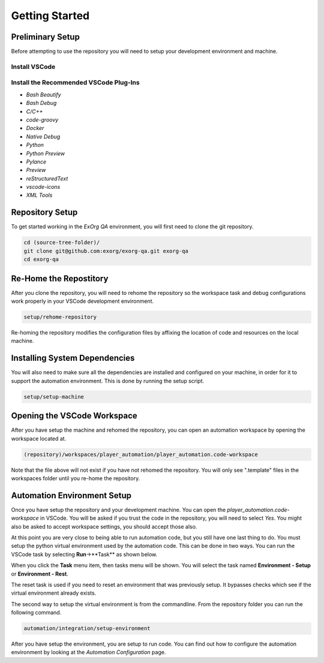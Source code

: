 .. _02-00-getting-started:

***************
Getting Started
***************

Preliminary Setup
=================
Before attempting to use the repository you will need to setup your development environment and machine.

Install VSCode
--------------

Install the Recommended VSCode Plug-Ins
---------------------------------------

* `Bash Beautify`
* `Bash Debug`
* `C/C++`
* `code-groovy`
* `Docker`
* `Native Debug`
* `Python`
* `Python Preview`
* `Pylance`
* `Preview`
* `reStructuredText`
* `vscode-icons`
* `XML Tools`


Repository Setup
================
To get started working in the *ExOrg QA* environment, you will first need to clone the git repository.

.. code-block:: bash

    cd (source-tree-folder)/
    git clone git@github.com:exorg/exorg-qa.git exorg-qa
    cd exorg-qa

Re-Home the Repostitory
=======================

After you clone the repository, you will need to rehome the repository so the workspace task and
debug configurations work properly in your VSCode development environment.

.. code-block:: bash

    setup/rehome-repository

Re-homing the repository modifies the configuration files by affixing the location of code and resources on
the local machine.

Installing System Dependencies
==============================
You will also need to make sure all the dependencies are installed and
configured on your machine, in order for it to support the automation environment.  This is done by running
the setup script.

.. code-block:: bash

    setup/setup-machine


Opening the VSCode Workspace
============================

After you have setup the machine and rehomed the repository, you can open an automation workspace by
opening the workspace located at.

.. code-block:: text

    (repository)/workspaces/player_automation/player_automation.code-workspace

Note that the file above will not exist if you have not rehomed the repository.  You will only see ".template"
files in the workspaces folder until you re-home the repository.



Automation Environment Setup
============================
Once you have setup the repository and your development machine.  You can open the *player_automation.code-workspace*
in VSCode.  You will be asked if you trust the code in the repository, you will need to select *Yes*.  You might also
be asked to accept workspace settings, you should accept those also.

At this point you are very close to being able to run automation code, but you still have one last thing to do.
You must setup the python virtual environment used by the automation code.  This can be done in two ways.  You can
run the VSCode task by selecting **Run**->**Task** as shown below.

.. image:: images/vscode-run-task.png
  :width: 600
  :alt: Run Task image

When you click the **Task** menu item, then tasks menu will be shown.  You will select the task named 
**Environment - Setup** or **Environment - Rest**.

.. image:: images/vscode-task-run-environment-reset.png
  :width: 600
  :alt: Select Environment Reset Task

The reset task is used if you need to reset an environment that was previously setup.  It bypasses checks
which see if the virtual environment already exists.

The second way to setup the virtual environment is from the commandline.  From the repository folder you can run
the following command.

.. code-block:: bash

    automation/integration/setup-environment

After you have setup the environment, you are setup to run code.  You can find out how to configure the
automation environment by looking at the `Automation Configuration` page.


